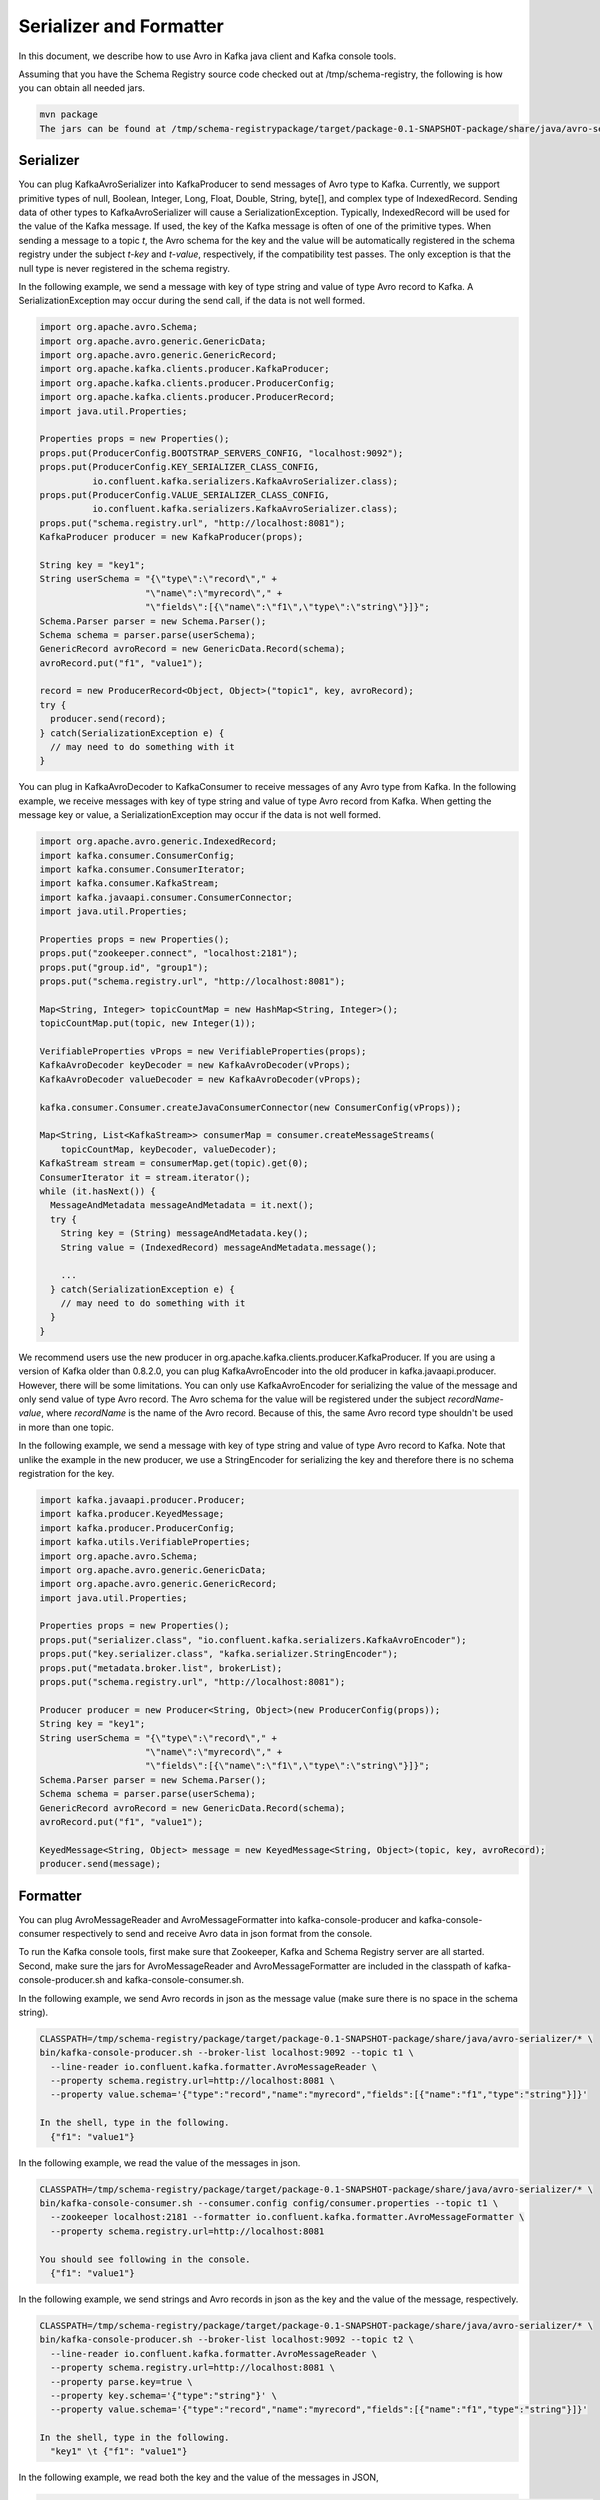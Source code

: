 Serializer and Formatter
========================

In this document, we describe how to use Avro in Kafka java client and Kafka console tools.

Assuming that you have the Schema Registry source code checked out at /tmp/schema-registry, the
following is how you can obtain all needed jars.

.. sourcecode:: bash

   mvn package
   The jars can be found at /tmp/schema-registrypackage/target/package-0.1-SNAPSHOT-package/share/java/avro-serializer/

Serializer
----------

You can plug KafkaAvroSerializer into KafkaProducer to send messages of Avro type to Kafka.
Currently, we support primitive types of null, Boolean, Integer, Long, Float, Double, String,
byte[], and complex type of IndexedRecord. Sending data of other types to KafkaAvroSerializer will
cause a SerializationException. Typically, IndexedRecord will be used for the value of the Kafka
message. If used, the key of the Kafka message is often of one of the primitive types. When sending
a message to a topic *t*, the Avro schema for the key and the value will be automatically registered
in the schema registry under the subject *t-key* and *t-value*, respectively, if the compatibility
test passes. The only exception is that the null type is never registered in the schema registry.

In the following example, we send a message with key of type string and value of type Avro record
to Kafka. A SerializationException may occur during the send call, if the data is not well formed.

.. sourcecode:: bash

    import org.apache.avro.Schema;
    import org.apache.avro.generic.GenericData;
    import org.apache.avro.generic.GenericRecord;
    import org.apache.kafka.clients.producer.KafkaProducer;
    import org.apache.kafka.clients.producer.ProducerConfig;
    import org.apache.kafka.clients.producer.ProducerRecord;
    import java.util.Properties;

    Properties props = new Properties();
    props.put(ProducerConfig.BOOTSTRAP_SERVERS_CONFIG, "localhost:9092");
    props.put(ProducerConfig.KEY_SERIALIZER_CLASS_CONFIG,
              io.confluent.kafka.serializers.KafkaAvroSerializer.class);
    props.put(ProducerConfig.VALUE_SERIALIZER_CLASS_CONFIG,
              io.confluent.kafka.serializers.KafkaAvroSerializer.class);
    props.put("schema.registry.url", "http://localhost:8081");
    KafkaProducer producer = new KafkaProducer(props);

    String key = "key1";
    String userSchema = "{\"type\":\"record\"," +
                        "\"name\":\"myrecord\"," +
                        "\"fields\":[{\"name\":\"f1\",\"type\":\"string\"}]}";
    Schema.Parser parser = new Schema.Parser();
    Schema schema = parser.parse(userSchema);
    GenericRecord avroRecord = new GenericData.Record(schema);
    avroRecord.put("f1", "value1");

    record = new ProducerRecord<Object, Object>("topic1", key, avroRecord);
    try {
      producer.send(record);
    } catch(SerializationException e) {
      // may need to do something with it
    }

You can plug in KafkaAvroDecoder to KafkaConsumer to receive messages of any Avro type from Kafka.
In the following example, we receive messages with key of type string and value of type Avro record
from Kafka. When getting the message key or value, a SerializationException may occur if the data is
not well formed.

.. sourcecode:: bash

    import org.apache.avro.generic.IndexedRecord;
    import kafka.consumer.ConsumerConfig;
    import kafka.consumer.ConsumerIterator;
    import kafka.consumer.KafkaStream;
    import kafka.javaapi.consumer.ConsumerConnector;
    import java.util.Properties;

    Properties props = new Properties();
    props.put("zookeeper.connect", "localhost:2181");
    props.put("group.id", "group1");
    props.put("schema.registry.url", "http://localhost:8081");

    Map<String, Integer> topicCountMap = new HashMap<String, Integer>();
    topicCountMap.put(topic, new Integer(1));

    VerifiableProperties vProps = new VerifiableProperties(props);
    KafkaAvroDecoder keyDecoder = new KafkaAvroDecoder(vProps);
    KafkaAvroDecoder valueDecoder = new KafkaAvroDecoder(vProps);

    kafka.consumer.Consumer.createJavaConsumerConnector(new ConsumerConfig(vProps));

    Map<String, List<KafkaStream>> consumerMap = consumer.createMessageStreams(
        topicCountMap, keyDecoder, valueDecoder);
    KafkaStream stream = consumerMap.get(topic).get(0);
    ConsumerIterator it = stream.iterator();
    while (it.hasNext()) {
      MessageAndMetadata messageAndMetadata = it.next();
      try {
        String key = (String) messageAndMetadata.key();
        String value = (IndexedRecord) messageAndMetadata.message();

        ...
      } catch(SerializationException e) {
        // may need to do something with it
      }
    }

We recommend users use the new producer in org.apache.kafka.clients.producer.KafkaProducer. If
you are using a version of Kafka older than 0.8.2.0, you can plug KafkaAvroEncoder into the old
producer in kafka.javaapi.producer. However, there will be some limitations. You can only use
KafkaAvroEncoder for serializing the value of the message and only send value of type Avro record.
The Avro schema for the value will be registered under the subject *recordName-value*, where
*recordName* is the name of the Avro record. Because of this, the same Avro record type shouldn't
be used in more than one topic.

In the following example, we send a message with key of type string and value of type Avro record
to Kafka. Note that unlike the example in the new producer, we use a StringEncoder for serializing
the key and therefore there is no schema registration for the key.

.. sourcecode:: bash

    import kafka.javaapi.producer.Producer;
    import kafka.producer.KeyedMessage;
    import kafka.producer.ProducerConfig;
    import kafka.utils.VerifiableProperties;
    import org.apache.avro.Schema;
    import org.apache.avro.generic.GenericData;
    import org.apache.avro.generic.GenericRecord;
    import java.util.Properties;

    Properties props = new Properties();
    props.put("serializer.class", "io.confluent.kafka.serializers.KafkaAvroEncoder");
    props.put("key.serializer.class", "kafka.serializer.StringEncoder");
    props.put("metadata.broker.list", brokerList);
    props.put("schema.registry.url", "http://localhost:8081");

    Producer producer = new Producer<String, Object>(new ProducerConfig(props));
    String key = "key1";
    String userSchema = "{\"type\":\"record\"," +
                        "\"name\":\"myrecord\"," +
                        "\"fields\":[{\"name\":\"f1\",\"type\":\"string\"}]}";
    Schema.Parser parser = new Schema.Parser();
    Schema schema = parser.parse(userSchema);
    GenericRecord avroRecord = new GenericData.Record(schema);
    avroRecord.put("f1", "value1");

    KeyedMessage<String, Object> message = new KeyedMessage<String, Object>(topic, key, avroRecord);
    producer.send(message);

Formatter
---------

You can plug AvroMessageReader and AvroMessageFormatter into kafka-console-producer and
kafka-console-consumer respectively to send and receive Avro data in json format from the console.

To run the Kafka console tools, first make sure that Zookeeper, Kafka and Schema Registry server
are all started. Second, make sure the jars for AvroMessageReader and AvroMessageFormatter are
included in the classpath of kafka-console-producer.sh and kafka-console-consumer.sh.

In the following example, we send Avro records in json as the message value (make sure there is no space in the schema string).

.. sourcecode:: bash

   CLASSPATH=/tmp/schema-registry/package/target/package-0.1-SNAPSHOT-package/share/java/avro-serializer/* \
   bin/kafka-console-producer.sh --broker-list localhost:9092 --topic t1 \
     --line-reader io.confluent.kafka.formatter.AvroMessageReader \
     --property schema.registry.url=http://localhost:8081 \
     --property value.schema='{"type":"record","name":"myrecord","fields":[{"name":"f1","type":"string"}]}'

   In the shell, type in the following.
     {"f1": "value1"}

In the following example, we read the value of the messages in json.

.. sourcecode:: bash

   CLASSPATH=/tmp/schema-registry/package/target/package-0.1-SNAPSHOT-package/share/java/avro-serializer/* \
   bin/kafka-console-consumer.sh --consumer.config config/consumer.properties --topic t1 \
     --zookeeper localhost:2181 --formatter io.confluent.kafka.formatter.AvroMessageFormatter \
     --property schema.registry.url=http://localhost:8081

   You should see following in the console.
     {"f1": "value1"}


In the following example, we send strings and Avro records in json as the key and the value of the
message, respectively.

.. sourcecode:: bash

   CLASSPATH=/tmp/schema-registry/package/target/package-0.1-SNAPSHOT-package/share/java/avro-serializer/* \
   bin/kafka-console-producer.sh --broker-list localhost:9092 --topic t2 \
     --line-reader io.confluent.kafka.formatter.AvroMessageReader \
     --property schema.registry.url=http://localhost:8081 \
     --property parse.key=true \
     --property key.schema='{"type":"string"}' \
     --property value.schema='{"type":"record","name":"myrecord","fields":[{"name":"f1","type":"string"}]}'

   In the shell, type in the following.
     "key1" \t {"f1": "value1"}

In the following example, we read both the key and the value of the messages in JSON,

.. sourcecode:: bash

   CLASSPATH=/tmp/schema-registry/package/target/package-0.1-SNAPSHOT-package/share/java/avro-serializer/* \
   bin/kafka-console-consumer.sh --consumer.config config/consumer.properties --topic t2 \
     --zookeeper localhost:2181 --formatter io.confluent.kafka.formatter.AvroMessageFormatter \
     --property schema.registry.url=http://localhost:8081 \
     --property print.key=true

   You should see following in the console.
      "key1" \t {"f1": "value1"}
